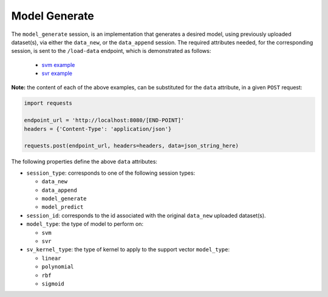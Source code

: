 ==============
Model Generate
==============

The ``model_generate`` session, is an implementation that generates a desired model,
using previously uploaded dataset(s), via either the ``data_new``, or the ``data_append``
session. The required attributes needed, for the corresponding session, is sent to the
``/load-data`` endpoint, which is demonstrated as follows:

  - `svm example <https://github.com/jeff1evesque/machine-learning/blob/master/interface/static/data/json/programmatic_interface/svm/dataset_url/svm-model-generate.json>`_
  - `svr example <https://github.com/jeff1evesque/machine-learning/blob/master/interface/static/data/json/programmatic_interface/svr/dataset_url/svr-model-generate.json>`_

**Note:** the content of each of the above examples, can be substituted for
the ``data`` attribute, in a given ``POST`` request:

.. code:: python

    import requests

    endpoint_url = 'http://localhost:8080/[END-POINT]'
    headers = {'Content-Type': 'application/json'}

    requests.post(endpoint_url, headers=headers, data=json_string_here)

The following properties define the above ``data`` attributes:

- ``session_type``: corresponds to one of the following session types:

  - ``data_new``
  - ``data_append``
  - ``model_generate``
  - ``model_predict``

- ``session_id``: corresponds to the id associated with the original ``data_new``
  uploaded dataset(s).

- ``model_type``: the type of model to perform on:

  - ``svm``
  - ``svr``

- ``sv_kernel_type``: the type of kernel to apply to the support vector ``model_type``:

  -  ``linear``
  -  ``polynomial``
  -  ``rbf``
  -  ``sigmoid``
